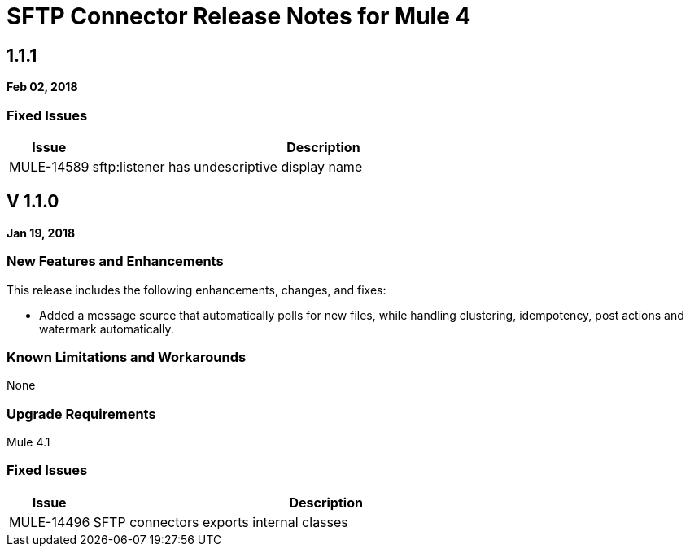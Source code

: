// Product_Name Version number/date Release Notes
= SFTP Connector Release Notes for Mule 4
:keywords: mule, SFTP, connector, release notes

== 1.1.1
*Feb 02, 2018*

=== Fixed Issues

[%header,cols="15a,85a"]
|===
|Issue |Description
// Fixed Issues
//
// -------------------------------
// - Enhancement Request Issues
// -------------------------------
| MULE-14589 | sftp:listener has undescriptive display name
|===

== V 1.1.0
*Jan 19, 2018*

// // <All sections are required. If there is nothing to say, then the body text in the section should read, “Not applicable.”
// <This section lists all the major new features available with this latest version. Do not provide links to documentation and do not use images, which make reusing the release note content more difficult.>
=== New Features and Enhancements

This release includes the following enhancements, changes, and fixes:

* Added a message source that automatically polls for new files, while handling clustering, idempotency, post actions and watermark automatically.

=== Known Limitations and Workarounds

None

=== Upgrade Requirements

Mule 4.1

=== Fixed Issues

[%header,cols="15a,85a"]
|===
|Issue |Description
// Fixed Issues
| MULE-14496 | SFTP connectors exports internal classes
//
// -------------------------------
// - Enhancement Request Issues
// -------------------------------
|====
